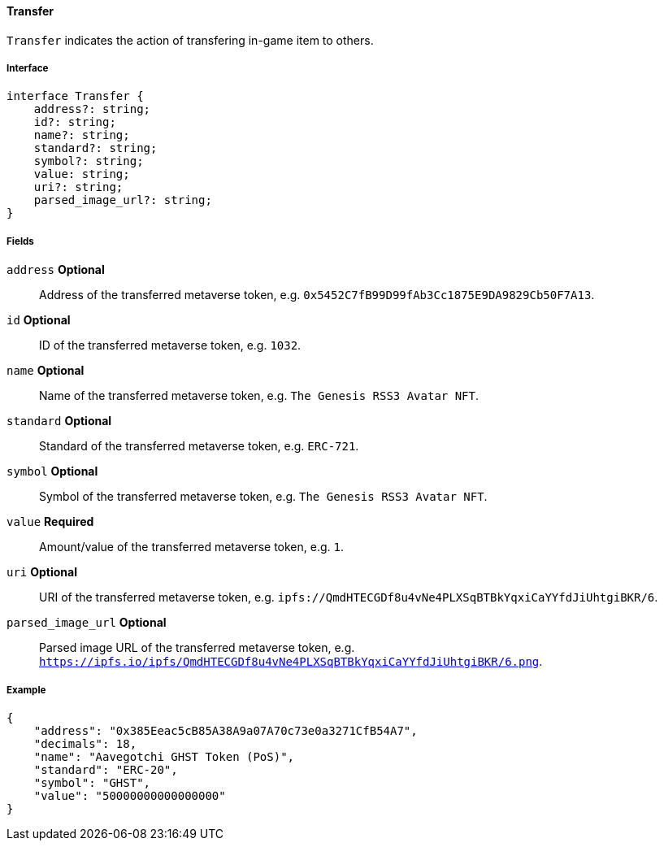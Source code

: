 ==== Transfer

`Transfer` indicates the action of transfering in-game item to others.

===== Interface

[,typescript]
----
interface Transfer {
    address?: string;
    id?: string;
    name?: string;
    standard?: string;
    symbol?: string;
    value: string;
    uri?: string;
    parsed_image_url?: string;
}
----

===== Fields

`address` *Optional*:: Address of the transferred metaverse token, e.g. `0x5452C7fB99D99fAb3Cc1875E9DA9829Cb50F7A13`.
`id` *Optional*:: ID of the transferred metaverse token, e.g. `1032`.
`name` *Optional*:: Name of the transferred metaverse token, e.g. `The Genesis RSS3 Avatar NFT`.
`standard` *Optional*:: Standard of the transferred metaverse token, e.g. `ERC-721`.
`symbol` *Optional*:: Symbol of the transferred metaverse token, e.g. `The Genesis RSS3 Avatar NFT`.
`value` *Required*:: Amount/value of the transferred metaverse token, e.g. `1`.
`uri` *Optional*:: URI of the transferred metaverse token, e.g. `ipfs://QmdHTECGDf8u4vNe4PLXSqBTBkYqxiCaYYfdJiUhtgiBKR/6`.
`parsed_image_url` *Optional*:: Parsed image URL of the transferred metaverse token, e.g. `https://ipfs.io/ipfs/QmdHTECGDf8u4vNe4PLXSqBTBkYqxiCaYYfdJiUhtgiBKR/6.png`.

===== Example

[,json]
----
{
    "address": "0x385Eeac5cB85A38A9a07A70c73e0a3271CfB54A7",
    "decimals": 18,
    "name": "Aavegotchi GHST Token (PoS)",
    "standard": "ERC-20",
    "symbol": "GHST",
    "value": "50000000000000000"
}
----
